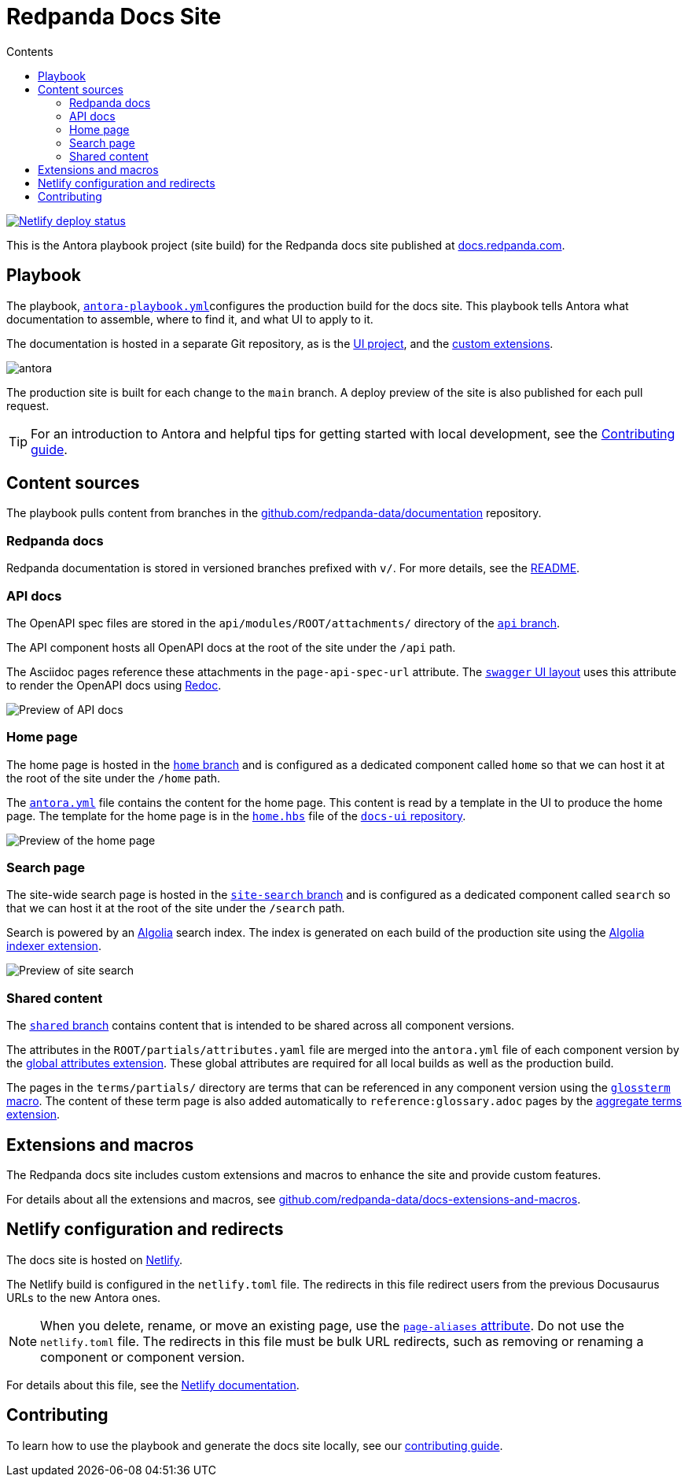 = Redpanda Docs Site
:url-docs: https://docs.redpanda.com
:url-org: https://github.com/redpanda-data
:url-gh-docs: {url-org}/documentation
:url-ui: {url-org}/docs-ui
:url-extensions: {url-org}/docs-extensions-and-macros
:hide-uri-scheme:
:url-contributing: ./meta-docs/CONTRIBUTING.adoc
:url-netlify: https://netlify.com
:url-netlify-docs: https://docs.netlify.com
:url-antora-docs: https://docs.antora.org
:url-redoc: https://github.com/Redocly/redoc
:idprefix:
:idseparator: -
ifdef::env-github[]
:important-caption: :exclamation:
:note-caption: :paperclip:
endif::[]
:toc:
:toc-title: Contents

toc::[]

[link=https://app.netlify.com/sites/redpanda-antora-site/deploys]
image::https://api.netlify.com/api/v1/badges/b7efcd64-847e-413e-a6a1-78a0845fde35/deploy-status[Netlify deploy status]

This is the Antora playbook project (site build) for the Redpanda docs site published at {url-docs}.

== Playbook

The playbook, link:antora-playbook.yml[`antora-playbook.yml`]configures the production build for the docs site.
This playbook tells Antora what documentation to assemble, where to find it, and what UI to apply to it.

The documentation is hosted in a separate Git repository, as is the {url-ui}[UI project], and the {url-extensions}[custom extensions].

image::images/antora.svg[]

The production site is built for each change to the `main` branch.
A deploy preview of the site is also published for each pull request.

TIP: For an introduction to Antora and helpful tips for getting started with local development, see the link:{url-contributing}[Contributing guide].

== Content sources

The playbook pulls content from branches in the https://github.com/redpanda-data/documentation repository.

=== Redpanda docs

Redpanda documentation is stored in versioned branches prefixed with `v/`.
For more details, see the https://github.com/redpanda-data/documentation/blob/main/README.adoc[README].

=== API docs

The OpenAPI spec files are stored in the `api/modules/ROOT/attachments/` directory of the {url-gh-docs}/tree/api[`api` branch].

The API component hosts all OpenAPI docs at the root of the site under the `/api` path.

The Asciidoc pages reference these attachments in the `page-api-spec-url` attribute. The {url-ui}/blob/main/src/layouts/swagger.hbs[`swagger` UI layout] uses this attribute to render the OpenAPI docs using {url-redoc}[Redoc].

image::images/api.png[Preview of API docs]

=== Home page

The home page is hosted in the {url-gh-docs}/tree/home[`home` branch] and is configured as a dedicated component called `home` so that we can host it at the root of the site under the `/home` path.

The link:./antora.yml[`antora.yml`] file contains the content for the home page. This content is read by a template in the UI to produce the home page. The template for the home page is in the {url-ui}/blob/main/src/partials/home.hbs[`home.hbs`] file of the link:{url-ui}[`docs-ui` repository].

image::images/home.png[Preview of the home page]

=== Search page

The site-wide search page is hosted in the {url-gh-docs}/tree/site-search[`site-search` branch] and is configured as a dedicated component called `search` so that we can host it at the root of the site under the `/search` path.

Search is powered by an link:{url-algolia}[Algolia] search index. The index is generated on each build of the production site using the {url-extensions}[Algolia indexer extension].

image::images/search.png[Preview of site search]

=== Shared content

The {url-gh-docs}/tree/shared[`shared` branch] contains content that is intended to be shared across all component versions.

The attributes in the `ROOT/partials/attributes.yaml` file are merged into the `antora.yml` file of each component version by the {url-extensions}[global attributes extension]. These global attributes are required for all local builds as well as the production build.

The pages in the `terms/partials/` directory are terms that can be referenced in any component version using the {url-extensions}[`glossterm` macro]. The content of these term page is also added automatically to `reference:glossary.adoc` pages by the {url-extensions}[aggregate terms extension].

== Extensions and macros

The Redpanda docs site includes custom extensions and macros to enhance the site and provide custom features.

For details about all the extensions and macros, see {url-extensions}.

== Netlify configuration and redirects

The docs site is hosted on link:{url-netlify}[Netlify].

The Netlify build is configured in the `netlify.toml` file. The redirects in this file redirect users from the previous Docusaurus URLs to the new Antora ones.

NOTE: When you delete, rename, or move an existing page, use the {url-antora-docs}/antora/latest/page/page-aliases/[`page-aliases` attribute]. Do not use the `netlify.toml` file. The redirects in this file must be bulk URL redirects, such as removing or renaming a component or component version.

For details about this file, see the link:{url-netlify-docs}/configure-builds/file-based-configuration/[Netlify documentation].

== Contributing

To learn how to use the playbook and generate the docs site locally, see our link:{url-contributing}[contributing guide].

